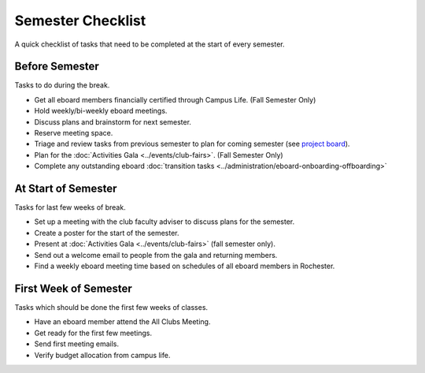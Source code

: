 Semester Checklist
==================
A quick checklist of tasks that need to be completed at the start of every semester.

Before Semester
---------------
Tasks to do during the break.

-  Get all eboard members financially certified through Campus Life. (Fall Semester Only)
-  Hold weekly/bi-weekly eboard meetings.
-  Discuss plans and brainstorm for next semester.
-  Reserve meeting space.
-  Triage and review tasks from previous semester to plan for coming semester (see `project board <https://github.com/orgs/RITlug/projects/1?fullscreen=true>`__).
-  Plan for the :doc:`Activities Gala <../events/club-fairs>`. (Fall Semester Only)
-  Complete any outstanding eboard :doc:`transition tasks <../administration/eboard-onboarding-offboarding>`

At Start of Semester
--------------------
Tasks for last few weeks of break.

-  Set up a meeting with the club faculty adviser to discuss plans for the semester.
-  Create a poster for the start of the semester.
-  Present at :doc:`Activities Gala <../events/club-fairs>` (fall semester only).
-  Send out a welcome email to people from the gala and returning members.
-  Find a weekly eboard meeting time based on schedules of all eboard members in Rochester.

First Week of Semester
----------------------
Tasks which should be done the first few weeks of classes.

-  Have an eboard member attend the All Clubs Meeting.
-  Get ready for the first few meetings.
-  Send first meeting emails.
-  Verify budget allocation from campus life.